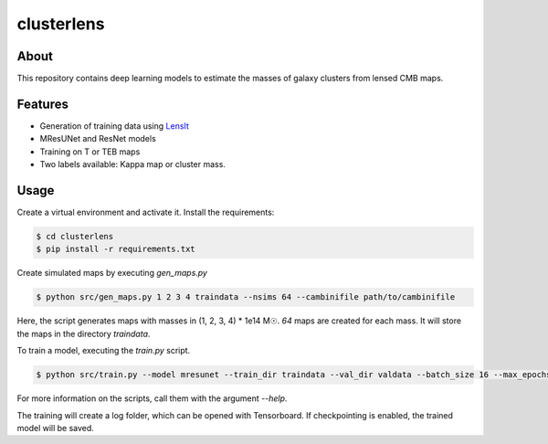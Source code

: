 ===========
clusterlens
===========

About
-----

This repository contains deep learning models to estimate the masses of galaxy clusters
from lensed CMB maps.

Features
--------

- Generation of training data using `LensIt <https://github.com/carronj/LensIt>`_
- MResUNet and ResNet models
- Training on T or TEB maps
- Two labels available: Kappa map or cluster mass.

Usage
-----

Create a virtual environment and activate it.
Install the requirements:

.. code-block:: console

   $ cd clusterlens
   $ pip install -r requirements.txt

Create simulated maps by executing `gen_maps.py`

.. code-block:: console

   $ python src/gen_maps.py 1 2 3 4 traindata --nsims 64 --cambinifile path/to/cambinifile

Here, the script generates maps with masses in (1, 2, 3, 4) * 1e14 M☉.
`64` maps are created for each mass.
It will store the maps in the directory `traindata`.


To train a model, executing the `train.py` script.

.. code-block:: console

   $ python src/train.py --model mresunet --train_dir traindata --val_dir valdata --batch_size 16 --max_epochs 30

For more information on the scripts, call them with the argument `--help`.

The training will create a log folder, which can be opened with Tensorboard.
If checkpointing is enabled, the trained model will be saved.
